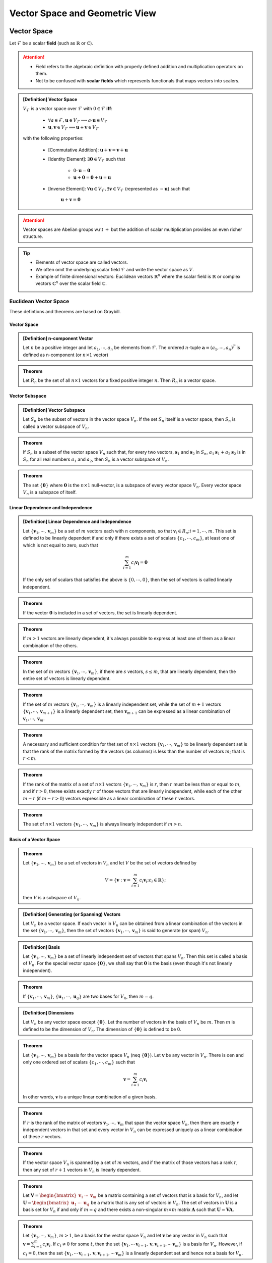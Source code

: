 ################################################################################
Vector Space and Geometric View
################################################################################

********************************************************************************
Vector Space
********************************************************************************
Let :math:`\mathcal{F}` be a scalar **field** (such as :math:`\mathbb{R}` or :math:`\mathbb{C}`).

.. attention::
	* Field refers to the algebraic definition with properly defined addition and multiplication operators on them. 
	* Not to be confused with **scalar fields** which represents functionals that maps vectors into scalers.

.. admonition:: [Definition] Vector Space

	:math:`V_\mathcal{F}` is a vector space over :math:`\mathcal{F}` with :math:`0\in \mathcal{F}` **iff**:

		* :math:`\forall a\in \mathcal{F},\mathbf{u}\in V_\mathcal{F}\implies a\cdot\mathbf{u}\in V_\mathcal{F}`
		* :math:`\mathbf{u},\mathbf{v}\in V_\mathcal{F}\implies \mathbf{u}+\mathbf{v}\in V_\mathcal{F}`
	
	with the following properties:

		* [Commutative Addition]: :math:`\mathbf{u}+\mathbf{v}=\mathbf{v}+\mathbf{u}`
		* [Identity Element]: :math:`\exists\mathbf{0}\in V_\mathcal{F}` such that

			* :math:`0\cdot\mathbf{u}=\mathbf{0}`
			* :math:`\mathbf{u}+\mathbf{0}=\mathbf{0}+\mathbf{u}=\mathbf{u}`
		* [Inverse Element]: :math:`\forall\mathbf{u}\in V_\mathcal{F},\exists\mathbf{v}\in V_\mathcal{F}` (represented as :math:`-\mathbf{u}`) such that

			:math:`\mathbf{u}+\mathbf{v}=\mathbf{0}`

.. attention::
	Vector spaces are Abelian groups w.r.t :math:`+` but the addition of scalar multiplication provides an even richer structure.

.. tip::	
	* Elements of vector space are called vectors.
	* We often omit the underlying scalar field :math:`\mathcal{F}` and write the vector space as :math:`V`.
	* Example of finite dimensional vectors: Euclidean vectors :math:`\mathbb{R}^n` where the scalar field is :math:`\mathbb{R}` or complex vectors :math:`\mathbb{C}^n` over the scalar field :math:`\mathbb{C}`.

Euclidean Vector Space
================================================================================
These defintions and theorems are based on Graybill.

Vector Space
-------------------------------------------------------------------------------
.. admonition:: [Definition] n-component Vector

	Let :math:`n` be a positive integer and let :math:`a_1,\cdots,a_n` be elements from :math:`\mathcal{F}`. The ordered :math:`n`-tuple :math:`\mathbf{a}=(a_1,\cdots,a_n)^T` is defined as n-component (or :math:`n\times 1` vector)

.. seealso::
	Vector spaces with :math:`n\times 1` vectors are denoted here by :math:`V_n`.

.. admonition:: Theorem

	Let :math:`R_n` be the set of all :math:`n\times 1` vectors for a fixed positive integer :math:`n`. Then :math:`R_n` is a vector space.

Vector Subspace
-------------------------------------------------------------------------------
.. admonition:: [Definition] Vector Subspace

	Let :math:`S_n` be the subset of vectors in the vector space :math:`V_n`. If the set :math:`S_n` itself is a vector space, then :math:`S_n` is called a vector subspace of :math:`V_n`.

.. admonition:: Theorem

	If :math:`S_n` is a subset of the vector space :math:`V_n` such that, for every two vectors, :math:`\mathbf{s}_1` and :math:`\mathbf{s}_2` in :math:`S_n`, :math:`a_1\mathbf{s}_1+a_2\mathbf{s}_2` is in :math:`S_n` for all real numbers :math:`a_1` and :math:`a_2`, then :math:`S_n` is a vector subspace of :math:`V_n`.

.. admonition:: Theorem

	The set :math:`\{\mathbf{0}\}` where :math:`\mathbf{0}` is the :math:`n\times 1` null-vector, is a subspace of every vector space :math:`V_n`. Every vector space :math:`V_n` is a subspace of itself.

Linear Dependence and Independence
-------------------------------------------------------------------------------
.. admonition:: [Definition] Linear Dependence and Independence

	Let :math:`\{\mathbf{v}_1,\cdots,\mathbf{v}_m\}` be a set of :math:`m` vectors each with :math:`n` components, so that :math:`\mathbf{v}_i\in R_n;i=1,\cdots,m`. This set is defined to be linearly dependent if and only if there exists a set of scalars :math:`\{c_1,\cdots,c_m\}`, at least one of which is not equal to zero, such that

	.. math:: \sum_{i=1}^m c_i\mathbf{v_i}=\mathbf{0}

	If the only set of scalars that satisfies the above is :math:`\{0,\cdots,0\}`, then the set of vectors is called linearly independent.

.. admonition:: Theorem

	If the vector :math:`\mathbf{0}` is included in a set of vectors, the set is linearly dependent.

.. admonition:: Theorem

	If :math:`m > 1` vectors are linearly dependent, it's always possible to express at least one of them as a linear combination of the others.

.. admonition:: Theorem

	In the set of :math:`m` vectors :math:`\{\mathbf{v}_1,\cdots,\mathbf{v}_m\}`, if there are :math:`s` vectors, :math:`s\le m`, that are linearly dependent, then the entire set of vectors is linearly dependent.

.. admonition:: Theorem

	If the set of :math:`m` vectors :math:`\{\mathbf{v}_1,\cdots,\mathbf{v}_m\}` is a linearly independent set, while the set of :math:`m+1` vectors :math:`\{\mathbf{v}_1,\cdots,\mathbf{v}_{m+1}\}` is a linearly dependent set, then :math:`\mathbf{v}_{m+1}` can be expressed as a linear combination of :math:`\mathbf{v}_1,\cdots,\mathbf{v}_m`.

.. admonition:: Theorem

	A necessary and sufficient condition for thet set of :math:`n\times 1` vectors :math:`\{\mathbf{v}_1,\cdots,\mathbf{v}_m\}` to be linearly dependent set is that the rank of the matrix formed by the vectors (as columns) is less than the number of vectors :math:`m`; that is :math:`r < m`.

.. admonition:: Theorem

	If the rank of the matrix of a set of :math:`n\times 1` vectors :math:`\{\mathbf{v}_1,\cdots,\mathbf{v}_m\}` is :math:`r`, then :math:`r` must be less than or equal to :math:`m`, and if :math:`r > 0`, theree exists exactly :math:`r` of those vectors that are linearly independent, while each of the other :math:`m-r` (if :math:`m-r > 0`) vectors expressible as a linear combination of these :math:`r` vectors.

.. admonition:: Theorem

	The set of :math:`n\times 1` vectors :math:`\{\mathbf{v}_1,\cdots,\mathbf{v}_m\}` is always linearly independent if :math:`m > n`.

Basis of a Vector Space
-------------------------------------------------------------------------------
.. admonition:: Theorem

	Let :math:`\{\mathbf{v}_1,\cdots,\mathbf{v}_m\}` be a set of vectors in :math:`V_n` and let :math:`V` be the set of vectors defined by

	.. math:: V=\left\{\mathbf{v}:\mathbf{v}=\sum_{i=1}^m c_i\mathbf{v}_i; c_i\in\mathbb{R} \right\};

	then :math:`V` is a subspace of :math:`V_n`.

.. admonition:: [Definition] Generating (or Spanning) Vectors

	Let :math:`V_n` be a vector space. If each vector in :math:`V_n` can be obtained from a linear combination of the vectors in the set :math:`\{\mathbf{v}_1,\cdots,\mathbf{v}_m\}`, then the set of vectors :math:`\{\mathbf{v}_1,\cdots,\mathbf{v}_m\}` is said to generate (or span) :math:`V_n`.

.. admonition:: [Definition] Basis

	Let :math:`\{\mathbf{v}_1,\cdots,\mathbf{v}_m\}` be a set of linearly independent set of vectors that spans :math:`V_n`. Then this set is called a basis of :math:`V_n`. For the special vector space :math:`\{\mathbf{0}\}`, we shall say that :math:`\mathbf{0}` is the basis (even though it's not linearly independent). 

.. admonition:: Theorem

	If :math:`\{\mathbf{v}_1,\cdots,\mathbf{v}_m\}`, :math:`\{\mathbf{u}_1,\cdots,\mathbf{u}_q\}` are two bases for :math:`V_n`, then :math:`m=q`.

.. admonition:: [Definition] Dimensions

	Let :math:`V_n` be any vector space except :math:`\{\mathbf{0}\}`. Let the number of vectors in the basis of :math:`V_n` be :math:`m`. Then :math:`m` is defined to be the dimension of :math:`V_n`. The dimension of :math:`\{\mathbf{0}\}` is defined to be 0.

.. admonition:: Theorem

	Let :math:`\{\mathbf{v}_1,\cdots,\mathbf{v}_m\}` be a basis for the vector space :math:`V_n` (\neq :math:`\{\mathbf{0}\}`). Let :math:`\mathbf{v}` be any vector in :math:`V_n`. There is oen and only one ordered set of scalars :math:`\{c_1,\cdots,c_m\}` such that

	.. math:: \mathbf{v}=\sum_{i=1}^m c_i\mathbf{v}_i

	In other words, :math:`\mathbf{v}` is a unique linear combination of a given basis.

.. admonition:: Theorem

	If :math:`r` is the rank of the matrix of vectors :math:`\mathbf{v}_1,\cdots,\mathbf{v}_m` that span the vector space :math:`V_n`, then there are exactly :math:`r` independent vectors in that set  and every vector in :math:`V_n` can be expressed uniquely as a linear combination of these :math:`r` vectors.

.. admonition:: Theorem

	If the vector space :math:`V_n` is spanned by a set of :math:`m` vectors, and if the matrix of those vectors has a rank :math:`r`, then any set of :math:`r+1` vectors in :math:`V_n` is linearly dependent.

.. admonition:: Theorem

	Let :math:`\mathbf{V}=\begin{bmatrix}\mathbf{v}_1&\cdots&\mathbf{v}_m\end{bmatrix}` be a matrix containing a set of vectors that is a basis for :math:`V_n`, and let :math:`\mathbf{U}=\begin{bmatrix}\mathbf{u}_1&\cdots&\mathbf{u}_q\end{bmatrix}` be a matrix that is any set of vectors in :math:`V_n`. The set of vectors in :math:`\mathbf{U}` is a basis set for :math:`V_n` if and only if :math:`m=q` and there exists a non-singular :math:`m\times m` matrix :math:`\mathbf{A}` such that :math:`\mathbf{U}=\mathbf{V}\mathbf{A}`.

.. admonition:: Theorem

	Let :math:`\{\mathbf{v}_1,\cdots,\mathbf{v}_m\}`, :math:`m > 1`, be a basis for the vector space :math:`V_n` and let :math:`\mathbf{v}` be any vector in :math:`V_n` such that :math:`\mathbf{v}=\sum_{i=1}^m c_i\mathbf{v}_i`. If :math:`c_t\neq 0` for some :math:`t`, then the set :math:`\{\mathbf{v}_1,\cdots\mathbf{v}_{t-1},\mathbf{v},\mathbf{v}_{t+1},\cdots\mathbf{v}_m\}` is a basis for :math:`V_n`. However, if :math:`c_t=0`, then the set :math:`\{\mathbf{v}_1,\cdots\mathbf{v}_{t-1},\mathbf{v},\mathbf{v}_{t+1},\cdots\mathbf{v}_m\}` is a linearly dependent set and hence not a basis for :math:`V_n`.

.. admonition:: Theorem

	Let :math:`\{\mathbf{v}_1,\cdots,\mathbf{v}_q\}` be a linearly independent vectors of :math:`V_n`. Then this set is a subset of a basis for :math:`V_n`.

Inner Product and Orthogonality of Vectors
-------------------------------------------------------------------------------


********************************************************************************
Affine Sets in Euclidean Vector Space
********************************************************************************

Line
================================================================================

Plane
================================================================================

********************************************************************************
Orthogonal Projections
********************************************************************************

